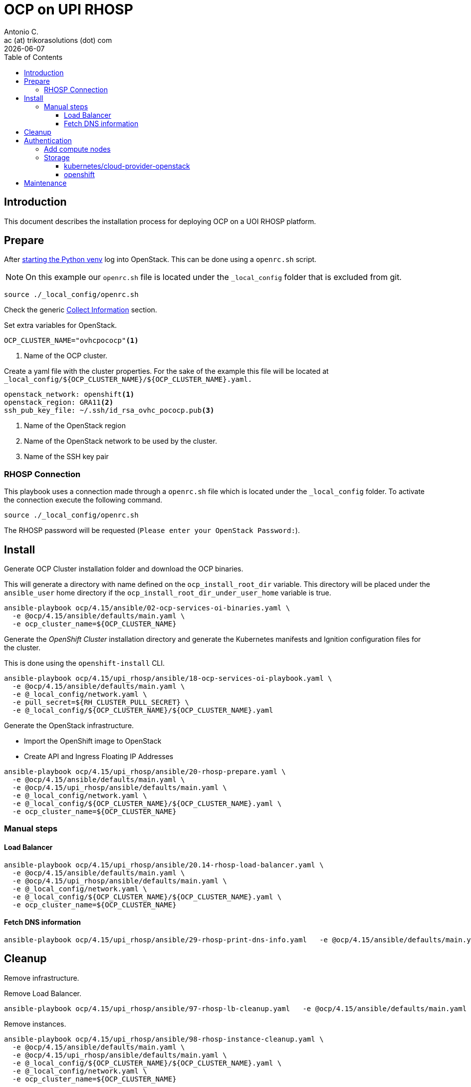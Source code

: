 = OCP on UPI RHOSP
Antonio C. <ac (at) trikorasolutions (dot) com>
:revdate: {docdate}
:icons: font
:toc: left
:toclevels: 3
:toc-title: Table of Contents
:description: OCP UPI Installation on Proxmox

== Introduction

[.lead]
This document describes the installation process for deploying OCP on a UOI 
 RHOSP platform.

== Prepare

After link:../README.adoc#collect-information[starting the Python venv] log 
 into OpenStack. This can be done using a `openrc.sh` script.

[NOTE]
====
On this example our `openrc.sh` file is located under the `_local_config` 
 folder that is excluded from git.
====

[source,bash]
----
source ./_local_config/openrc.sh
----

Check the generic 
 link:../README.adoc#collect-information[Collect Information] 
 section.

Set extra variables for OpenStack.

[source,bash]
----
OCP_CLUSTER_NAME="ovhcpococp"<1>
----
<1> Name of the OCP cluster.

Create a yaml file with the cluster properties. For the sake of the example 
 this file will be located at 
 `_local_config/${OCP_CLUSTER_NAME}/${OCP_CLUSTER_NAME}.yaml.`

[source,yaml]
----
openstack_network: openshift<1>
openstack_region: GRA11<2>
ssh_pub_key_file: ~/.ssh/id_rsa_ovhc_pococp.pub<3>
----
<1> Name of the OpenStack region
<2> Name of the OpenStack network to be used by the cluster.
<3> Name of the SSH key pair

=== RHOSP Connection

This playbook uses a connection made through a `openrc.sh` file which is 
 located under the `_local_config` folder. To activate the connection execute 
 the following command.

[source.bash]
----
source ./_local_config/openrc.sh
----

The RHOSP password will be requested (`Please enter your OpenStack Password:`).

== Install

[.lead]
Generate OCP Cluster installation folder and download the OCP binaries.

This will generate a directory with name defined on the `ocp_install_root_dir`
 variable. This directory will be placed under the `ansible_user` home 
 directory if the `ocp_install_root_dir_under_user_home` variable is true.

[source,bash]
----
ansible-playbook ocp/4.15/ansible/02-ocp-services-oi-binaries.yaml \
  -e @ocp/4.15/ansible/defaults/main.yaml \
  -e ocp_cluster_name=${OCP_CLUSTER_NAME}
----

[.lead]
Generate the _OpenShift Cluster_ installation directory and generate the 
 Kubernetes manifests and Ignition configuration files for the cluster.

This is done using the `openshift-install` CLI.

[source,bash]
----
ansible-playbook ocp/4.15/upi_rhosp/ansible/18-ocp-services-oi-playbook.yaml \
  -e @ocp/4.15/ansible/defaults/main.yaml \
  -e @_local_config/network.yaml \
  -e pull_secret=${RH_CLUSTER_PULL_SECRET} \
  -e @_local_config/${OCP_CLUSTER_NAME}/${OCP_CLUSTER_NAME}.yaml
----

Generate the OpenStack infrastructure.

* Import the OpenShift image to OpenStack
* Create API and Ingress Floating IP Addresses

[source,bash]
----
ansible-playbook ocp/4.15/upi_rhosp/ansible/20-rhosp-prepare.yaml \
  -e @ocp/4.15/ansible/defaults/main.yaml \
  -e @ocp/4.15/upi_rhosp/ansible/defaults/main.yaml \
  -e @_local_config/network.yaml \
  -e @_local_config/${OCP_CLUSTER_NAME}/${OCP_CLUSTER_NAME}.yaml \
  -e ocp_cluster_name=${OCP_CLUSTER_NAME}
----

=== Manual steps

==== Load Balancer

[source,bash]
----
ansible-playbook ocp/4.15/upi_rhosp/ansible/20.14-rhosp-load-balancer.yaml \
  -e @ocp/4.15/ansible/defaults/main.yaml \
  -e @ocp/4.15/upi_rhosp/ansible/defaults/main.yaml \
  -e @_local_config/network.yaml \
  -e @_local_config/${OCP_CLUSTER_NAME}/${OCP_CLUSTER_NAME}.yaml \
  -e ocp_cluster_name=${OCP_CLUSTER_NAME}
----

==== Fetch DNS information

[source,bash]
----
ansible-playbook ocp/4.15/upi_rhosp/ansible/29-rhosp-print-dns-info.yaml   -e @ocp/4.15/ansible/defaults/main.yaml   -e @ocp/4.15/upi_rhosp/ansible/defaults/main.yaml   -e @_local_config/network.yaml   -e @_local_config/${OCP_CLUSTER_NAME}/${OCP_CLUSTER_NAME}.yaml   -e ocp_cluster_name=${OCP_CLUSTER_NAME}
----

== Cleanup

[.lead]
Remove infrastructure.

Remove Load Balancer.

[source,bash]
----
ansible-playbook ocp/4.15/upi_rhosp/ansible/97-rhosp-lb-cleanup.yaml   -e @ocp/4.15/ansible/defaults/main.yaml   -e @_local_config/network.yaml   -e @_local_config/${OCP_CLUSTER_NAME}/${OCP_CLUSTER_NAME}.yaml   -e ocp_cluster_name=${OCP_CLUSTER_NAME}
----

Remove instances.

[source,bash]
----
ansible-playbook ocp/4.15/upi_rhosp/ansible/98-rhosp-instance-cleanup.yaml \
  -e @ocp/4.15/ansible/defaults/main.yaml \
  -e @ocp/4.15/upi_rhosp/ansible/defaults/main.yaml \
  -e @_local_config/${OCP_CLUSTER_NAME}/${OCP_CLUSTER_NAME}.yaml \
  -e @_local_config/network.yaml \
  -e ocp_cluster_name=${OCP_CLUSTER_NAME}
----

Remove installation.

[source,bash]
----
ansible-playbook ocp/4.15/upi_rhosp/ansible/99-ocp-install-cleanup copy.yaml \
  -e @ocp/4.15/ansible/defaults/main.yaml \
  -e @_local_config/network.yaml \
  -e @_local_config/${OCP_CLUSTER_NAME}/${OCP_CLUSTER_NAME}.yaml \
  -e ocp_cluster_name=${OCP_CLUSTER_NAME}
----

== Authentication

Get the authentication.

[source,bash]
----
ansible-playbook ocp/4.15/ansible/50-ocp-services-get-ocp-auth-playbook.yaml \
  -e @_local_config/${OCP_CLUSTER_NAME}/${OCP_CLUSTER_NAME}.yaml \
  -e @ocp/4.15/ansible/defaults/main.yaml
----


=== Add compute nodes

Add a compute node.

[source,bash]
----
ansible-playbook ocp/4.15/upi_rhosp/ansible/20.19-rhosp-compute-node-instance.yaml \
  -e @_local_config/network.yaml \
  -e @ocp/4.15/ansible/defaults/main.yaml \
  -e @ocp/4.15/upi_rhosp/ansible/defaults/main.yaml \
  -e @_local_config/${OCP_CLUSTER_NAME}/${OCP_CLUSTER_NAME}.yaml 
----


=== Storage

[source,bash]
----
 =
----

==== kubernetes/cloud-provider-openstack

===== Cinder

[.lead]
RHOSP Cinder

[source,bash]
----
ansible-playbook ocp/4.15/upi_rhosp/ansible/50-ocp-storage-cinder.yaml \
  -e @_local_config/network.yaml \
  -e @ocp/4.15/ansible/defaults/main.yaml \
  -e @ocp/4.15/upi_rhosp/ansible/defaults/main.yaml \
  -e @_local_config/${OCP_CLUSTER_NAME}/${OCP_CLUSTER_NAME}.yaml \
  -e rhosp_os_password="${RHOSP_OS_PASSWORD}"
----

To test the configuration execute the following configuration that will deploy 
 an nginx pod with a volume attached to a PVC. The PVC should provision a PV
 automatically.

[source,bash]
----
oc apply -f ocp/4.15/upi_rhosp/ansible/files/kubernetes-cloud-provider-openstack-cinder-test.yaml
----

Check if the pod is up and running.

[source,bash]
----
oc get pod
----

Should show something like this.

[source,]
----
NAME    READY   STATUS    RESTARTS   AGE
nginx   1/1     Running   0          33s
----

Check the PV.

[source,bash]
----
oc get pv
----

[source,]
----
NAME         CAPACITY   ACCESS MODES   RECLAIM POLICY   STATUS   CLAIM                          STORAGECLASS          REASON   AGE
pvc-xxxxxx   1Gi        RWO            Delete           Bound    default/csi-pvc-cinderplugin   csi-sc-cinderplugin            16h
----

Check the PVC.

[source,bash]
----
oc get pvc
----

[source,]
----
NAME                  STATUS   VOLUME    CAPACITY   ACCESS MODES   STORAGECLASS          AGE
csi-pvc-cinderplugin  Bound    pvc-xxx   1Gi        RWO            csi-sc-cinderplugin   19h
----

Check if the volume was created.

[source,bash]
----
openstack volume list
----

[source,]
====
+------------+------------+----------+------+-------------+
| ID         | Name       | Status   | Size | Attached to |
+------------+------------+----------+------+-------------+
| xxx-xxx... | pvc-xxxxxx | reserved |    1 |             |
+------------+------------+----------+------+-------------+
====

Delete the test resources.

[source,bash]
----
oc delete -f ocp/4.15/upi_rhosp/ansible/files/kubernetes-cloud-provider-openstack-cinder-test.yaml
----


===== Manila

[.lead]
RHOSP Manila

[source,bash]
----
ansible-playbook ocp/4.15/upi_rhosp/ansible/95-ocp-storage-manila-cleanup.yaml \
  -e @_local_config/network.yaml \
  -e @ocp/4.15/ansible/defaults/main.yaml \
  -e @ocp/4.15/upi_rhosp/ansible/defaults/main.yaml \
  -e @_local_config/${OCP_CLUSTER_NAME}/${OCP_CLUSTER_NAME}.yaml
----

To test the configuration execute the following configuration that will deploy 
 an nginx pod with a volume attached to a PVC. The PVC should provision a PV
 automatically.

[source,bash]
----
oc apply -f ocp/4.15/upi_rhosp/ansible/files/kubernetes-cloud-provider-openstack-manila-test.yaml
----

Delete manila test.

[source,bash]
----
oc delete -f ocp/4.15/upi_rhosp/ansible/files/kubernetes-cloud-provider-openstack-manila-test.yaml
----

Delete manila configuration.

[source,bash]
----
ansible-playbook ocp/4.15/upi_rhosp/ansible/95-ocp-storage-manila-cleanup.yaml \
  -e @_local_config/network.yaml \
  -e @ocp/4.15/ansible/defaults/main.yaml \
  -e @ocp/4.15/upi_rhosp/ansible/defaults/main.yaml \
  -e @_local_config/${OCP_CLUSTER_NAME}/${OCP_CLUSTER_NAME}.yaml
----

References: 

* https://github.com/kubernetes/cloud-provider-openstack
* Cinder: https://github.com/kubernetes/cloud-provider-openstack/blob/master/docs/cinder-csi-plugin/using-cinder-csi-plugin.md
* Manila: https://github.com/kubernetes/cloud-provider-openstack/blob/master/docs/manila-csi-plugin/using-manila-csi-plugin.md

==== openshift

* Manila: https://github.com/openshift/csi-driver-manila-operator
* Cinder: https://github.com/openshift/openstack-cinder-csi-driver-operator
* https://github.com/openshift/csi-operator/


*Cluster Storage Operator*

* https://docs.redhat.com/en/documentation/openshift_container_platform/4.15/html/operators/cluster-operators-ref#cluster-storage-operator_cluster-operators-ref
* https://github.com/openshift/cluster-storage-operator/tree/release-4.15

== Maintenance

*Restart node*

[source,bash]
----
ansible-playbook ocp/4.15/upi_rhosp/ansible/restart-node.yaml \
  -e nodename=node-name \
  -e rhosp_instance_name=rhosp-instance
----
[source,bash]
----
== References

* https://docs.redhat.com/en/documentation/openshift_container_platform/4.11/html/installing/installing-on-openstack
* https://docs.redhat.com/en/documentation/openshift_container_platform/4.11/html/installing/installing-on-openstack#cluster-entitlements_installing-openstack-user
* https://github.com/openshift/installer/tree/release-4.15/upi/openstack
* https://docs.fedoraproject.org/en-US/fedora-coreos/provisioning-openstack/
* https://github.com/openshift/installer/blob/main/docs/user/openstack/install_upi.md
